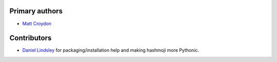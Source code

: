 Primary authors
===============

* `Matt Croydon <https://github.com/mcroydon/>`_

Contributors
============

* `Daniel Lindsley <https://github.com/toastdriven/>`_ for packaging/installation help and making hashmoji more Pythonic.
